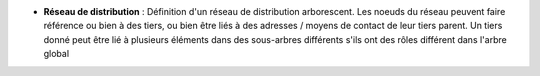 - **Réseau de distribution** : Définition d'un réseau de distribution
  arborescent. Les noeuds du réseau peuvent faire référence ou bien à des
  tiers, ou bien être liés à des adresses / moyens de contact de leur tiers
  parent. Un tiers donné peut être lié à plusieurs éléments dans des
  sous-arbres différents s'ils ont des rôles différent dans l'arbre global
